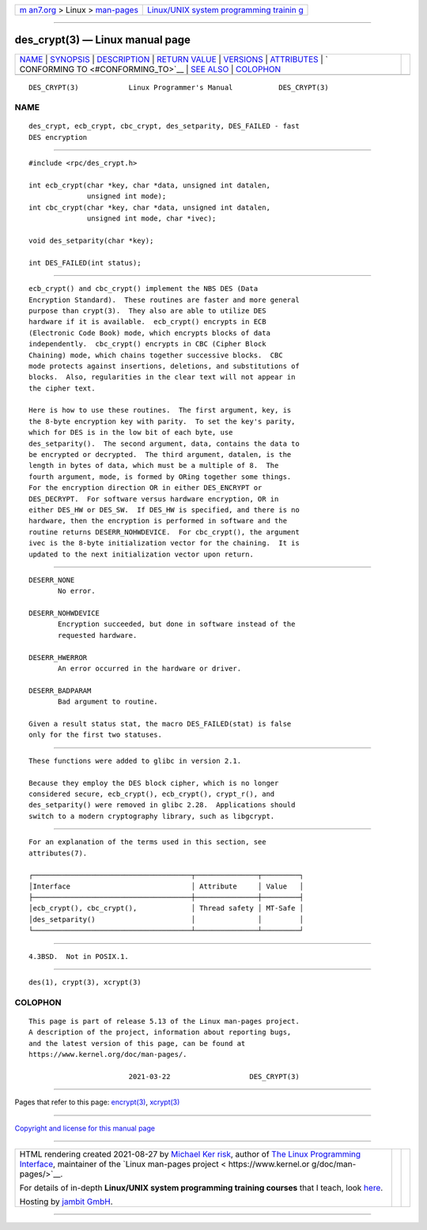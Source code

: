 .. container:: page-top

.. container:: nav-bar

   +----------------------------------+----------------------------------+
   | `m                               | `Linux/UNIX system programming   |
   | an7.org <../../../index.html>`__ | trainin                          |
   | > Linux >                        | g <http://man7.org/training/>`__ |
   | `man-pages <../index.html>`__    |                                  |
   +----------------------------------+----------------------------------+

--------------

des_crypt(3) — Linux manual page
================================

+-----------------------------------+-----------------------------------+
| `NAME <#NAME>`__ \|               |                                   |
| `SYNOPSIS <#SYNOPSIS>`__ \|       |                                   |
| `DESCRIPTION <#DESCRIPTION>`__ \| |                                   |
| `RETURN VALUE <#RETURN_VALUE>`__  |                                   |
| \| `VERSIONS <#VERSIONS>`__ \|    |                                   |
| `ATTRIBUTES <#ATTRIBUTES>`__ \|   |                                   |
| `                                 |                                   |
| CONFORMING TO <#CONFORMING_TO>`__ |                                   |
| \| `SEE ALSO <#SEE_ALSO>`__ \|    |                                   |
| `COLOPHON <#COLOPHON>`__          |                                   |
+-----------------------------------+-----------------------------------+
| .. container:: man-search-box     |                                   |
+-----------------------------------+-----------------------------------+

::

   DES_CRYPT(3)            Linux Programmer's Manual           DES_CRYPT(3)

NAME
-------------------------------------------------

::

          des_crypt, ecb_crypt, cbc_crypt, des_setparity, DES_FAILED - fast
          DES encryption


---------------------------------------------------------

::

          #include <rpc/des_crypt.h>

          int ecb_crypt(char *key, char *data, unsigned int datalen,
                        unsigned int mode);
          int cbc_crypt(char *key, char *data, unsigned int datalen,
                        unsigned int mode, char *ivec);

          void des_setparity(char *key);

          int DES_FAILED(int status);


---------------------------------------------------------------

::

          ecb_crypt() and cbc_crypt() implement the NBS DES (Data
          Encryption Standard).  These routines are faster and more general
          purpose than crypt(3).  They also are able to utilize DES
          hardware if it is available.  ecb_crypt() encrypts in ECB
          (Electronic Code Book) mode, which encrypts blocks of data
          independently.  cbc_crypt() encrypts in CBC (Cipher Block
          Chaining) mode, which chains together successive blocks.  CBC
          mode protects against insertions, deletions, and substitutions of
          blocks.  Also, regularities in the clear text will not appear in
          the cipher text.

          Here is how to use these routines.  The first argument, key, is
          the 8-byte encryption key with parity.  To set the key's parity,
          which for DES is in the low bit of each byte, use
          des_setparity().  The second argument, data, contains the data to
          be encrypted or decrypted.  The third argument, datalen, is the
          length in bytes of data, which must be a multiple of 8.  The
          fourth argument, mode, is formed by ORing together some things.
          For the encryption direction OR in either DES_ENCRYPT or
          DES_DECRYPT.  For software versus hardware encryption, OR in
          either DES_HW or DES_SW.  If DES_HW is specified, and there is no
          hardware, then the encryption is performed in software and the
          routine returns DESERR_NOHWDEVICE.  For cbc_crypt(), the argument
          ivec is the 8-byte initialization vector for the chaining.  It is
          updated to the next initialization vector upon return.


-----------------------------------------------------------------

::

          DESERR_NONE
                 No error.

          DESERR_NOHWDEVICE
                 Encryption succeeded, but done in software instead of the
                 requested hardware.

          DESERR_HWERROR
                 An error occurred in the hardware or driver.

          DESERR_BADPARAM
                 Bad argument to routine.

          Given a result status stat, the macro DES_FAILED(stat) is false
          only for the first two statuses.


---------------------------------------------------------

::

          These functions were added to glibc in version 2.1.

          Because they employ the DES block cipher, which is no longer
          considered secure, ecb_crypt(), ecb_crypt(), crypt_r(), and
          des_setparity() were removed in glibc 2.28.  Applications should
          switch to a modern cryptography library, such as libgcrypt.


-------------------------------------------------------------

::

          For an explanation of the terms used in this section, see
          attributes(7).

          ┌──────────────────────────────────────┬───────────────┬─────────┐
          │Interface                             │ Attribute     │ Value   │
          ├──────────────────────────────────────┼───────────────┼─────────┤
          │ecb_crypt(), cbc_crypt(),             │ Thread safety │ MT-Safe │
          │des_setparity()                       │               │         │
          └──────────────────────────────────────┴───────────────┴─────────┘


-------------------------------------------------------------------

::

          4.3BSD.  Not in POSIX.1.


---------------------------------------------------------

::

          des(1), crypt(3), xcrypt(3)

COLOPHON
---------------------------------------------------------

::

          This page is part of release 5.13 of the Linux man-pages project.
          A description of the project, information about reporting bugs,
          and the latest version of this page, can be found at
          https://www.kernel.org/doc/man-pages/.

                                  2021-03-22                   DES_CRYPT(3)

--------------

Pages that refer to this page: `encrypt(3) <../man3/encrypt.3.html>`__, 
`xcrypt(3) <../man3/xcrypt.3.html>`__

--------------

`Copyright and license for this manual
page <../man3/des_crypt.3.license.html>`__

--------------

.. container:: footer

   +-----------------------+-----------------------+-----------------------+
   | HTML rendering        |                       | |Cover of TLPI|       |
   | created 2021-08-27 by |                       |                       |
   | `Michael              |                       |                       |
   | Ker                   |                       |                       |
   | risk <https://man7.or |                       |                       |
   | g/mtk/index.html>`__, |                       |                       |
   | author of `The Linux  |                       |                       |
   | Programming           |                       |                       |
   | Interface <https:     |                       |                       |
   | //man7.org/tlpi/>`__, |                       |                       |
   | maintainer of the     |                       |                       |
   | `Linux man-pages      |                       |                       |
   | project <             |                       |                       |
   | https://www.kernel.or |                       |                       |
   | g/doc/man-pages/>`__. |                       |                       |
   |                       |                       |                       |
   | For details of        |                       |                       |
   | in-depth **Linux/UNIX |                       |                       |
   | system programming    |                       |                       |
   | training courses**    |                       |                       |
   | that I teach, look    |                       |                       |
   | `here <https://ma     |                       |                       |
   | n7.org/training/>`__. |                       |                       |
   |                       |                       |                       |
   | Hosting by `jambit    |                       |                       |
   | GmbH                  |                       |                       |
   | <https://www.jambit.c |                       |                       |
   | om/index_en.html>`__. |                       |                       |
   +-----------------------+-----------------------+-----------------------+

--------------

.. container:: statcounter

   |Web Analytics Made Easy - StatCounter|

.. |Cover of TLPI| image:: https://man7.org/tlpi/cover/TLPI-front-cover-vsmall.png
   :target: https://man7.org/tlpi/
.. |Web Analytics Made Easy - StatCounter| image:: https://c.statcounter.com/7422636/0/9b6714ff/1/
   :class: statcounter
   :target: https://statcounter.com/
